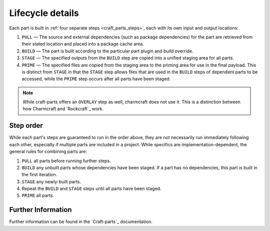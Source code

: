 .. _lifecycle:

*****************
Lifecycle details
*****************

Each part is built in :ref:`four separate steps <craft_parts_steps>`, each with
its own input and output locations:

#. ``PULL`` — The source and external dependencies (such as package
   dependencies) for the part are retrieved from their stated location and
   placed into a package cache area.
#. ``BUILD`` — The part is built according to the particular part plugin and
   build override.
#. ``STAGE`` — The specified outputs from the ``BUILD`` step are copied into
   a unified staging area for all parts.
#. ``PRIME`` — The specified files are copied from the staging area to the
   priming area for use in the final payload. This is distinct from ``STAGE``
   in that the ``STAGE`` step allows files that are used in the ``BUILD`` steps
   of dependent parts to be accessed, while the ``PRIME`` step occurs after all
   parts have been staged.

.. note::
   While craft-parts offers an ``OVERLAY`` step as well, charmcraft does not use it.
   This is a distinction between how Charmcraft and `Rockcraft`_ work.

Step order
----------

While each part's steps are guaranteed to run in the order above, they are
not necessarily run immediately following each other, especially if multiple
parts are included in a project. While specifics are implementation-dependent,
the general rules for combining parts are:

#. ``PULL`` all parts before running further steps.
#. ``BUILD`` any unbuilt parts whose dependencies have been staged. If a part
   has no dependencies, this part is built in the first iteration.
#. ``STAGE`` any newly-built parts.
#. Repeat the ``BUILD`` and ``STAGE`` steps until all parts have been staged.
#. ``PRIME`` all parts.

Further Information
-------------------

Further information can be found in the `Craft-parts`_ documentation.


